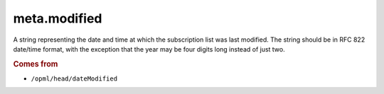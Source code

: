 meta.modified
=============

A string representing the date and time at which the subscription list
was last modified. The string should be in RFC 822 date/time format,
with the exception that the year may be four digits long instead of
just two.

..  seealso::

    *   :doc:`meta-modified_parsed`

..  rubric:: Comes from

*   ``/opml/head/dateModified``
